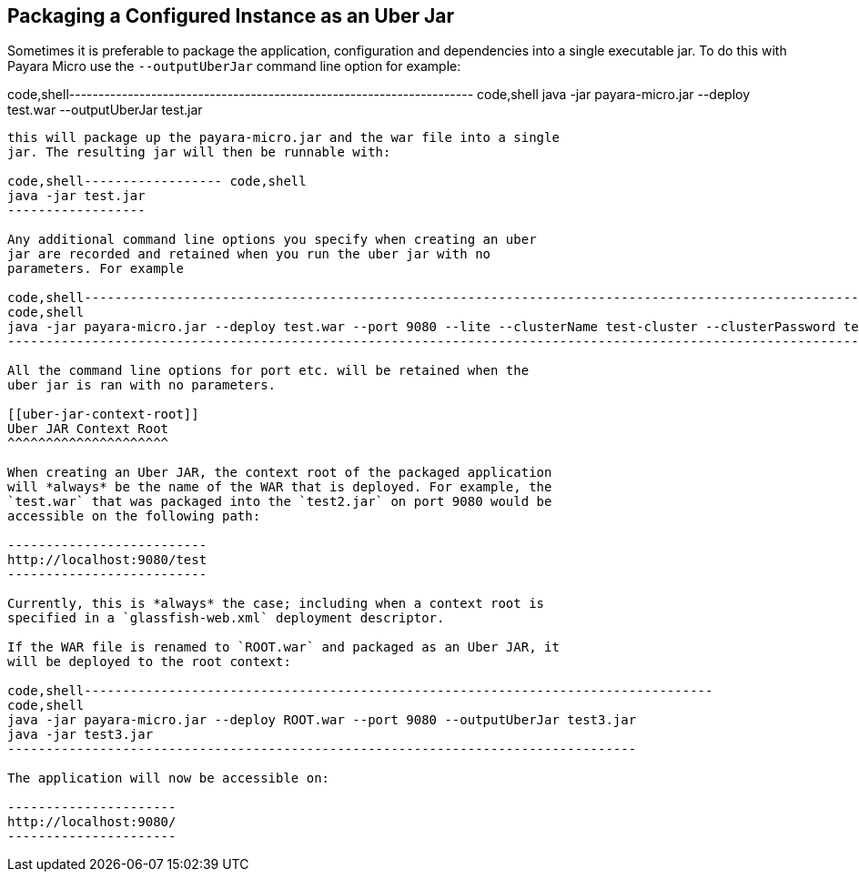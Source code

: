 [[packaging-a-configured-instance-as-an-uber-jar]]
Packaging a Configured Instance as an Uber Jar
----------------------------------------------

Sometimes it is preferable to package the application, configuration and
dependencies into a single executable jar. To do this with Payara Micro
use the `--outputUberJar` command line option for example:

code,shell---------------------------------------------------------------------
code,shell
java -jar payara-micro.jar --deploy test.war --outputUberJar test.jar
---------------------------------------------------------------------

this will package up the payara-micro.jar and the war file into a single
jar. The resulting jar will then be runnable with:

code,shell------------------ code,shell
java -jar test.jar
------------------

Any additional command line options you specify when creating an uber
jar are recorded and retained when you run the uber jar with no
parameters. For example

code,shell----------------------------------------------------------------------------------------------------------------------------------------------------
code,shell
java -jar payara-micro.jar --deploy test.war --port 9080 --lite --clusterName test-cluster --clusterPassword test-password --outputUberJar test2.jar
----------------------------------------------------------------------------------------------------------------------------------------------------

All the command line options for port etc. will be retained when the
uber jar is ran with no parameters.

[[uber-jar-context-root]]
Uber JAR Context Root
^^^^^^^^^^^^^^^^^^^^^

When creating an Uber JAR, the context root of the packaged application
will *always* be the name of the WAR that is deployed. For example, the
`test.war` that was packaged into the `test2.jar` on port 9080 would be
accessible on the following path:

--------------------------
http://localhost:9080/test
--------------------------

Currently, this is *always* the case; including when a context root is
specified in a `glassfish-web.xml` deployment descriptor.

If the WAR file is renamed to `ROOT.war` and packaged as an Uber JAR, it
will be deployed to the root context:

code,shell----------------------------------------------------------------------------------
code,shell
java -jar payara-micro.jar --deploy ROOT.war --port 9080 --outputUberJar test3.jar
java -jar test3.jar
----------------------------------------------------------------------------------

The application will now be accessible on:

----------------------
http://localhost:9080/
----------------------
